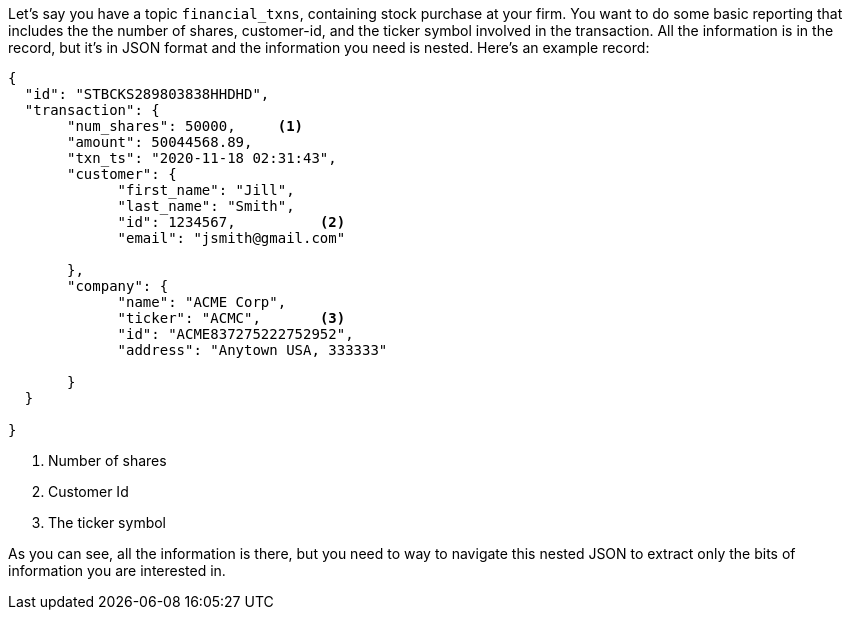 Let's say you have a topic `financial_txns`, containing stock purchase at your firm. You want to do some basic reporting that includes the the number of shares, customer-id, and the ticker symbol involved in the transaction. All the information is in the record, but it's in JSON format and the information you need is nested.  Here's an example record:

[source, json]
----
{
  "id": "STBCKS289803838HHDHD",
  "transaction": {
       "num_shares": 50000,     <1>
       "amount": 50044568.89,
       "txn_ts": "2020-11-18 02:31:43",
       "customer": {
             "first_name": "Jill",
             "last_name": "Smith",
             "id": 1234567,          <2>
             "email": "jsmith@gmail.com"

       },
       "company": {
             "name": "ACME Corp",
             "ticker": "ACMC",       <3>
             "id": "ACME837275222752952",
             "address": "Anytown USA, 333333"

       }
  }

}
----
<1> Number of shares
<2> Customer Id
<3> The ticker symbol


As you can see, all the information is there, but you need to way to navigate this nested JSON to extract only the bits of information you are interested in.

